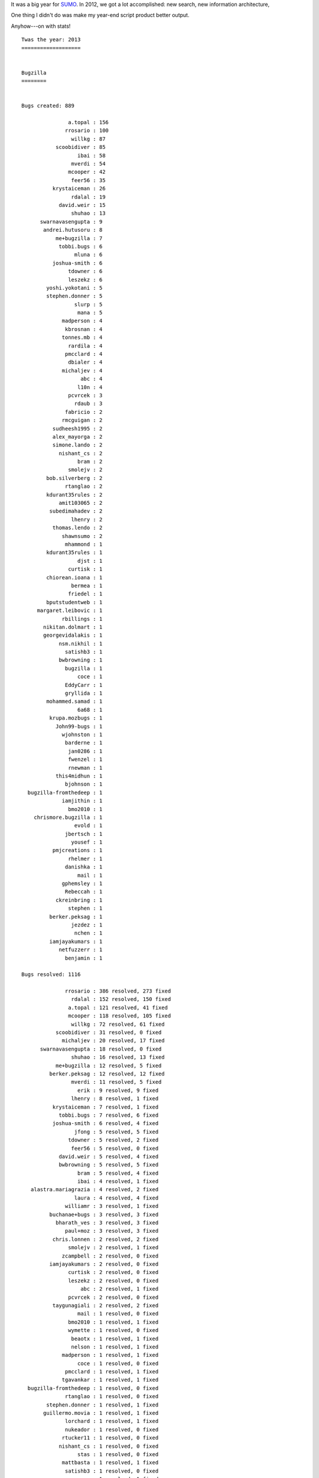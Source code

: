 .. title: SUMO: 2013 retrospective
.. slug: sumo_2013
.. date: 2013-12-20 11:00
.. tags: webdev, mozilla, work, sumo


It was a big year for `SUMO <https://support.mozilla.org/>`_. In 2012,
we got a lot accomplished: new search, new information architecture,


One thing I didn't do was make my year-end script product better
output.

Anyhow---on with stats!

::

    Twas the year: 2013
    ===================


    Bugzilla
    ========


    Bugs created: 889

                   a.topal : 156
                  rrosario : 100
                    willkg : 87
               scoobidiver : 85
                      ibai : 58
                    mverdi : 54
                   mcooper : 42
                    feer56 : 35
              krystaiceman : 26
                    rdalal : 19
                david.weir : 15
                    shuhao : 13
          swarnavasengupta : 9
           andrei.hutusoru : 8
               me+bugzilla : 7
                tobbi.bugs : 6
                     mluna : 6
              joshua-smith : 6
                   tdowner : 6
                   leszekz : 6
            yoshi.yokotani : 5
            stephen.donner : 5
                     slurp : 5
                      mana : 5
                 madperson : 4
                  kbrosnan : 4
                 tonnes.mb : 4
                   rardila : 4
                  pmcclard : 4
                   dbialer : 4
                 michaljev : 4
                       abc : 4
                      l10n : 4
                   pcvrcek : 3
                     rdaub : 3
                  fabricio : 2
                 rmcguigan : 2
              sudheesh1995 : 2
              alex_mayorga : 2
              simone.lando : 2
                nishant_cs : 2
                      bram : 2
                   smolejv : 2
            bob.silverberg : 2
                  rtanglao : 2
            kdurant35rules : 2
                amit103065 : 2
             subedimahadev : 2
                    lhenry : 2
              thomas.lendo : 2
                 shawnsumo : 2
                  mhammond : 1
            kdurant35rules : 1
                      djst : 1
                   curtisk : 1
            chiorean.ioana : 1
                    bermea : 1
                   friedel : 1
            bputstudentweb : 1
         margaret.leibovic : 1
                 rbillings : 1
           nikitan.dolmart : 1
           georgevidalakis : 1
                nsm.nikhil : 1
                  satishb3 : 1
                bwbrowning : 1
                  bugzilla : 1
                      coce : 1
                  EddyCarr : 1
                  gryllida : 1
            mohammed.samad : 1
                      6a68 : 1
             krupa.mozbugs : 1
               John99-bugs : 1
                 wjohnston : 1
                  barderne : 1
                   jan0286 : 1
                   fwenzel : 1
                   rnewman : 1
               this4midhun : 1
                  bjohnson : 1
      bugzilla-fromthedeep : 1
                 iamjithin : 1
                   bmo2010 : 1
        chrismore.bugzilla : 1
                     evold : 1
                  jbertsch : 1
                    yousef : 1
              pmjcreations : 1
                   rhelmer : 1
                  danishka : 1
                      mail : 1
                 gphemsley : 1
                  Rebeccah : 1
               ckreinbring : 1
                   stephen : 1
             berker.peksag : 1
                    jezdez : 1
                     nchen : 1
             iamjayakumars : 1
                netfuzzerr : 1
                  benjamin : 1

    Bugs resolved: 1116

                  rrosario : 386 resolved, 273 fixed
                    rdalal : 152 resolved, 150 fixed
                   a.topal : 121 resolved, 41 fixed
                   mcooper : 118 resolved, 105 fixed
                    willkg : 72 resolved, 61 fixed
               scoobidiver : 31 resolved, 0 fixed
                 michaljev : 20 resolved, 17 fixed
          swarnavasengupta : 18 resolved, 0 fixed
                    shuhao : 16 resolved, 13 fixed
               me+bugzilla : 12 resolved, 5 fixed
             berker.peksag : 12 resolved, 12 fixed
                    mverdi : 11 resolved, 5 fixed
                      erik : 9 resolved, 9 fixed
                    lhenry : 8 resolved, 1 fixed
              krystaiceman : 7 resolved, 1 fixed
                tobbi.bugs : 7 resolved, 6 fixed
              joshua-smith : 6 resolved, 4 fixed
                     jfong : 5 resolved, 5 fixed
                   tdowner : 5 resolved, 2 fixed
                    feer56 : 5 resolved, 0 fixed
                david.weir : 5 resolved, 4 fixed
                bwbrowning : 5 resolved, 5 fixed
                      bram : 5 resolved, 4 fixed
                      ibai : 4 resolved, 1 fixed
       alastra.mariagrazia : 4 resolved, 2 fixed
                     laura : 4 resolved, 4 fixed
                  williamr : 3 resolved, 1 fixed
             buchanae+bugs : 3 resolved, 3 fixed
               bharath_ves : 3 resolved, 3 fixed
                  paul+moz : 3 resolved, 3 fixed
              chris.lonnen : 2 resolved, 2 fixed
                   smolejv : 2 resolved, 1 fixed
                 zcampbell : 2 resolved, 0 fixed
             iamjayakumars : 2 resolved, 0 fixed
                   curtisk : 2 resolved, 0 fixed
                   leszekz : 2 resolved, 0 fixed
                       abc : 2 resolved, 1 fixed
                   pcvrcek : 2 resolved, 0 fixed
              taygunagiali : 2 resolved, 2 fixed
                      mail : 1 resolved, 0 fixed
                   bmo2010 : 1 resolved, 1 fixed
                   wymette : 1 resolved, 0 fixed
                    beaotx : 1 resolved, 1 fixed
                    nelson : 1 resolved, 1 fixed
                 madperson : 1 resolved, 1 fixed
                      coce : 1 resolved, 0 fixed
                  pmcclard : 1 resolved, 1 fixed
                 tgavankar : 1 resolved, 1 fixed
      bugzilla-fromthedeep : 1 resolved, 0 fixed
                  rtanglao : 1 resolved, 0 fixed
            stephen.donner : 1 resolved, 1 fixed
           guillermo.movia : 1 resolved, 1 fixed
                  lorchard : 1 resolved, 1 fixed
                  nukeador : 1 resolved, 0 fixed
                 rtucker11 : 1 resolved, 0 fixed
                nishant_cs : 1 resolved, 0 fixed
                      stas : 1 resolved, 0 fixed
                 mattbasta : 1 resolved, 1 fixed
                  satishb3 : 1 resolved, 0 fixed
                  ragsagar : 1 resolved, 1 fixed
                 rmcguigan : 1 resolved, 1 fixed
                     nchen : 1 resolved, 0 fixed
                    kudrom : 1 resolved, 1 fixed
           andrei.hutusoru : 1 resolved, 0 fixed
                      reed : 1 resolved, 0 fixed
               tiziana.sel : 1 resolved, 0 fixed
           chance.zibolski : 1 resolved, 1 fixed
                 alice0775 : 1 resolved, 0 fixed
                      ravi : 1 resolved, 0 fixed
                nsm.nikhil : 1 resolved, 0 fixed
                  gryllida : 1 resolved, 1 fixed
        deletesoftware+moz : 1 resolved, 0 fixed
              pmjcreations : 1 resolved, 0 fixed
                    boerni : 1 resolved, 1 fixed
                   rforbes : 1 resolved, 0 fixed
                   dbialer : 1 resolved, 1 fixed
                    jgross : 1 resolved, 1 fixed

                INCOMPLETE : 43
                   WONTFIX : 51
                 DUPLICATE : 64
                   INVALID : 73
                WORKSFORME : 121
                     FIXED : 764

    Research bugs: 15

    761582: [research] Add feature: Articles that link to this article
    788104: [research] [ux] Support multiple products in the support forum
    815089: [research] Investigate telling apart Firefox for Desktop and Firefox for Mobile tweets
    816970: [research] SurveyGizmo API to be used in automated exit survey
    823060: [research] Use datetime instead of ints in ES mappings
    823891: [research] Adding KB revisions feature
    825621: [research] Store the templates, article links and images in each article
    825624: [research] Investigate how to update to Twitter API v1.1
    841412: [research] Bad localization strings shouldn't break the site.
    845290: [research] URL bar should fade away on SUMO
    854554: [research] Youtube embeds don't work with templates
    889884: [research] Open Badges!
    889890: [research][discuss] figure out how to improve our l10n situation with search
    906992: [research] Add support for multiple ES indexes by doc type
    937889: [research] Login users via a URL in email

    Tracker bugs: 20

    433161: [Tracker] Support for forums in other languages
    625891: [tracker] HTML email
    721462: [tracker] Taxonomy IA improvements
    758598: [Tracker] Search UX suggestions
    783262: [tracker] Add rate limiting to protect us from spammers
    790785: [Tracker] L10n tools editing part
    790786: [Tracker] L10n tools organization part
    800962: [Tracker] Add activity history page for KB
    815625: [Tracker] Segment dashboards and other contributor pages by product
    817540: [tracker] AJAXify the refine+focus panel
    825606: [tracker] Switch everything from Webtrends to Google Analytics
    827640: [tracker] Localize Questions
    838584: [Tracker] Getting ready for Firefox OS launch
    845286: [tracker] Use as little bandwidth as possible on mobile version of SUMO
    845773: [Tracker] move to an OS charting solution
    848520: [tracker] Make all traffic HTTPS
    851730: [tracker] Close threads pro-actively
    871559: [tracker] update codebase to django 1.4 layout
    897057: [tracker] Open Badges -- stage 1
    920530: [tracker] support Webmaker on SUMO

    git
    ===

    Total commits: 1138

             Ricky Rosario : 492  (+16258, -16435, files 2972)
          Will Kahn-Greene : 178  (+8311, -3748, files 438)
               Rehan Dalal : 168  (+13016, -5554, files 680)
               Mike Cooper : 145  (+46955, -22136, files 582)
               Kadir Topal : 39  (+352, -110, files 61)
          Michał Frontczak : 19  (+229, -182, files 78)
             Berker Peksag : 15  (+570, -717, files 73)
                 Shuhao Wu : 15  (+1523, -127, files 51)
           Jen Fong-Adwent : 9  (+138, -18, files 17)
                     Tobbi : 8  (+338, -204, files 13)
                  browning : 5  (+140, -16, files 12)
                 davd Weir : 4  (+15, -1, files 4)
              Joshua Smith : 4  (+94, -87, files 13)
             Tobias Markus : 3  (+8, -8, files 4)
                     Anush : 3  (+4, -1, files 3)
           Gaurav Dadhania : 3  (+3, -3, files 3)
      Bharath Thiruveedula : 3  (+15, -14, files 3)
                      ibai : 3  (+30, -30, files 4)
                    kudrom : 2  (+9, -9, files 5)
                 Nghi Tran : 2  (+2, -1, files 2)
              Tanner Filip : 2  (+4, -4, files 2)
                    Börni : 2  (+30, -15, files 4)
                 madperson : 2  (+5, -4, files 2)
             Taygun AGIALI : 2  (+7, -6, files 3)
               TylerDowner : 2  (+3, -3, files 2)
               James Socol : 2  (+37, -27, files 3)
                   david-w : 1  (+1, -1, files 1)
                  ragsagar : 1  (+16, -1, files 2)
           Guillermo Movia : 1  (+1, -0, files 1)
                  rosanaar : 1  (+9, -0, files 1)
                  Gryllida : 1  (+26, -6, files 3)
           Beatriz Nombela : 1  (+9, -9, files 6)

    Total lines added:   88158
    Total lines deleted: 49477
    Total files changed: 5048



1. Ricky does a lot of work! Holy cow!

2. In 2011, we had 19 people who contributed code changes.

   In 2012, we had 23 people.

   In 2013, we had 32 people.

3. Like 2011 and 2012, we resolved more bugs than we created
   in 2013. That's three years in a row! I've never seen that happen
   on a project I work on.

4. There are a lot of people braving Bugzilla to write up bugs. 
   Skimming the list, I see developers, non-developers, Support
   contributors, localizers, support team and a lot of people I
   don't recognize.


Here's some number comparisons:

==========================  ====  ====  ====
name                        2011  2012  2013
==========================  ====  ====  ====
Bugs created:               1357  938   889
Bugs resolved:              1637  1025  1116
Total commits:              1137  916   1138
Code contributors:          19    23    32
==========================  ====  ====  ====

I spent a good chunk of 2013 working on Input, but here's what I remember
from SUMO development in 2013:

1. We rearranged the codebase for better Django 1.4 layout. That was a
   project. Oy.

2. We added support for non-English languages to the support forums!

3. We switched email to be HTML formatted. We also reworked email to be
   localized.

4. We switched to Google Analytics.

5. We implemented Open Badges---though there's still a few important
   pieces to finish there.

6. We switched to YouTube for videos.

7. We added support for Webmaker and Firefox OS. Thunderbird support
   will be added to SUMO in 2014.

8. Mike took a lantern, a crust of bread and a big sword and spelunked
   into the darkest dungeons filled with stinky, squelchy muck and
   rewrote the showfor code.

9. We reworked our search code to handle multiple indexes, though we
   haven't taken advantage of that, yet.

10. We switched deployment to use `Dennis <https://github.com/willkg/dennis/>`_  to
    lint all translated strings before pushing them to
    production. This has almost assuredly saved us from production
    fires. I hated those kinds of fires. Hooray for Dennis!

11. We wrote and switched to `Ernest <https://github.com/willkg/ernest/>`_ for
    sprint planning and coordination.

12. We overhauled everything to add support for Persona
    authentication, but had to push off deployment indefinitely
    because of problems with Persona which are being ironed out by the
    Persona team.

13. We added an escalation system for questions that haven't received
    a response in x hours for some positive value of x that is still
    in flux.

14. We ditched Highcharts.

15. We wrote a command-line deployer which tells us exactly what's going
    out and tells New Relic, too. This gives us a much better idea of what
    we're deploying and how it affected the site afterwards. This command-line
    deployer is named `chief-james <https://github.com/mythmon/chief-james>`_
    in honor of James who has moved on to greener and well measured pastures.

16. We added a bunch of new metrics, dashboards, history pages,
    activity pages, icons, bicons, landing pages, take-off pages,
    topics, subtopics, toe picks and all kinds of stuff.


That's the gist of the year: it was a lot of work, but we accomplished a
ton.

w00t for 2013!
